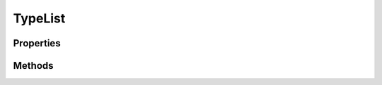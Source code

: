 .. rst-class:: phpdoctorst

.. role:: php(code)

	:language: php


TypeList
========


.. php:namespace:: AeonDigital\Collection

.. php:class:: TypeList


	.. rst-class:: phpdoc-description

		| Permite a criação de uma collection especializada em um tipo de dados definido ao
		| instanciar a classe.


	:Parent:
		:php:class:`AeonDigital\\Collection\\Collection`

	:Implements:
		:php:interface:`AeonDigital\\Interfaces\\Collection\\iTypeList`


Properties
----------

Methods
-------

.. rst-class:: public

	.. php:method:: public isNullable()

		.. rst-class:: phpdoc-description

			| Indica se a coleção aceita valores ``null`` para seus pares de chave/valor.



		:Returns: ‹ bool ›|br|





.. rst-class:: public

	.. php:method:: public getType()

		.. rst-class:: phpdoc-description

			| Retorna o tipo de dado que é aceito para o valor dos itens da coleção.

			| Se nenhum tipo for definido, o valor padrão é ``mixed``.
			|
			| Um sinal de interrogação ``?`` no início do nome do tipo indica que além de
			| objetos daquele próprio tipo, é aceito também ``null`` como um valor válido de ser
			| armazenado na coleção.



		:Returns: ‹ string ›|br|





.. rst-class:: public

	.. php:method:: public __construct( $type="", $initialValues=[], $autoincrement=false)

		.. rst-class:: phpdoc-description

			| Inicia nova lista de dados.



		:Parameters:
			- ‹ string › **$type** |br|
			  Tipo de dados que devem ser aceitos para cada item da lista. Os tipos
			  de classes e interfaces, quando usados devem vir com seus nomes completos,
			  ou seja ``namespace + classname``.

			- ‹ ?array › **$initialValues** |br|
			  Valores com os quais a instância deve iniciar.

			- ‹ bool › **$autoincrement** |br|
			  Quando ``true`` permite que seja omitido o nome da chave dos valores pois
			  eles serão definidos internamente conforme fosse um array começando em zero.


		:Throws: ‹ \InvalidArgumentException ›|br|
			  Caso algum dos valores iniciais a serem definidos não seja aceito.
